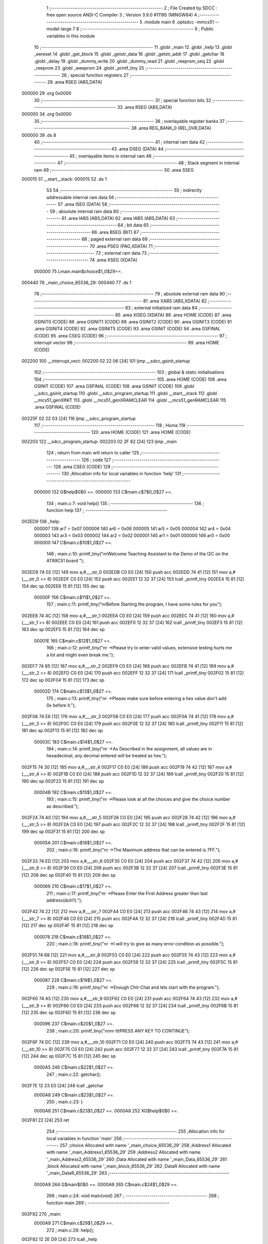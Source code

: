                                       1 ;--------------------------------------------------------
                                      2 ; File Created by SDCC : free open source ANSI-C Compiler
                                      3 ; Version 3.9.0 #11195 (MINGW64)
                                      4 ;--------------------------------------------------------
                                      5 	.module main
                                      6 	.optsdcc -mmcs51 --model-large
                                      7 	
                                      8 ;--------------------------------------------------------
                                      9 ; Public variables in this module
                                     10 ;--------------------------------------------------------
                                     11 	.globl _main
                                     12 	.globl _help
                                     13 	.globl _eereset
                                     14 	.globl _get_block
                                     15 	.globl _getstr_data
                                     16 	.globl _getstr_addr
                                     17 	.globl _getchar
                                     18 	.globl _delay
                                     19 	.globl _dummy_write
                                     20 	.globl _dummy_read
                                     21 	.globl _reeprom_seq
                                     22 	.globl _reeprom
                                     23 	.globl _weeprom
                                     24 	.globl _printf_tiny
                                     25 ;--------------------------------------------------------
                                     26 ; special function registers
                                     27 ;--------------------------------------------------------
                                     28 	.area RSEG    (ABS,DATA)
      000000                         29 	.org 0x0000
                                     30 ;--------------------------------------------------------
                                     31 ; special function bits
                                     32 ;--------------------------------------------------------
                                     33 	.area RSEG    (ABS,DATA)
      000000                         34 	.org 0x0000
                                     35 ;--------------------------------------------------------
                                     36 ; overlayable register banks
                                     37 ;--------------------------------------------------------
                                     38 	.area REG_BANK_0	(REL,OVR,DATA)
      000000                         39 	.ds 8
                                     40 ;--------------------------------------------------------
                                     41 ; internal ram data
                                     42 ;--------------------------------------------------------
                                     43 	.area DSEG    (DATA)
                                     44 ;--------------------------------------------------------
                                     45 ; overlayable items in internal ram 
                                     46 ;--------------------------------------------------------
                                     47 ;--------------------------------------------------------
                                     48 ; Stack segment in internal ram 
                                     49 ;--------------------------------------------------------
                                     50 	.area	SSEG
      000015                         51 __start__stack:
      000015                         52 	.ds	1
                                     53 
                                     54 ;--------------------------------------------------------
                                     55 ; indirectly addressable internal ram data
                                     56 ;--------------------------------------------------------
                                     57 	.area ISEG    (DATA)
                                     58 ;--------------------------------------------------------
                                     59 ; absolute internal ram data
                                     60 ;--------------------------------------------------------
                                     61 	.area IABS    (ABS,DATA)
                                     62 	.area IABS    (ABS,DATA)
                                     63 ;--------------------------------------------------------
                                     64 ; bit data
                                     65 ;--------------------------------------------------------
                                     66 	.area BSEG    (BIT)
                                     67 ;--------------------------------------------------------
                                     68 ; paged external ram data
                                     69 ;--------------------------------------------------------
                                     70 	.area PSEG    (PAG,XDATA)
                                     71 ;--------------------------------------------------------
                                     72 ; external ram data
                                     73 ;--------------------------------------------------------
                                     74 	.area XSEG    (XDATA)
                           000000    75 Lmain.main$choice$1_0$29==.
      000440                         76 _main_choice_65536_29:
      000440                         77 	.ds 1
                                     78 ;--------------------------------------------------------
                                     79 ; absolute external ram data
                                     80 ;--------------------------------------------------------
                                     81 	.area XABS    (ABS,XDATA)
                                     82 ;--------------------------------------------------------
                                     83 ; external initialized ram data
                                     84 ;--------------------------------------------------------
                                     85 	.area XISEG   (XDATA)
                                     86 	.area HOME    (CODE)
                                     87 	.area GSINIT0 (CODE)
                                     88 	.area GSINIT1 (CODE)
                                     89 	.area GSINIT2 (CODE)
                                     90 	.area GSINIT3 (CODE)
                                     91 	.area GSINIT4 (CODE)
                                     92 	.area GSINIT5 (CODE)
                                     93 	.area GSINIT  (CODE)
                                     94 	.area GSFINAL (CODE)
                                     95 	.area CSEG    (CODE)
                                     96 ;--------------------------------------------------------
                                     97 ; interrupt vector 
                                     98 ;--------------------------------------------------------
                                     99 	.area HOME    (CODE)
      002200                        100 __interrupt_vect:
      002200 02 22 06         [24]  101 	ljmp	__sdcc_gsinit_startup
                                    102 ;--------------------------------------------------------
                                    103 ; global & static initialisations
                                    104 ;--------------------------------------------------------
                                    105 	.area HOME    (CODE)
                                    106 	.area GSINIT  (CODE)
                                    107 	.area GSFINAL (CODE)
                                    108 	.area GSINIT  (CODE)
                                    109 	.globl __sdcc_gsinit_startup
                                    110 	.globl __sdcc_program_startup
                                    111 	.globl __start__stack
                                    112 	.globl __mcs51_genXINIT
                                    113 	.globl __mcs51_genXRAMCLEAR
                                    114 	.globl __mcs51_genRAMCLEAR
                                    115 	.area GSFINAL (CODE)
      00225F 02 22 03         [24]  116 	ljmp	__sdcc_program_startup
                                    117 ;--------------------------------------------------------
                                    118 ; Home
                                    119 ;--------------------------------------------------------
                                    120 	.area HOME    (CODE)
                                    121 	.area HOME    (CODE)
      002203                        122 __sdcc_program_startup:
      002203 02 2F 82         [24]  123 	ljmp	_main
                                    124 ;	return from main will return to caller
                                    125 ;--------------------------------------------------------
                                    126 ; code
                                    127 ;--------------------------------------------------------
                                    128 	.area CSEG    (CODE)
                                    129 ;------------------------------------------------------------
                                    130 ;Allocation info for local variables in function 'help'
                                    131 ;------------------------------------------------------------
                           000000   132 	G$help$0$0 ==.
                           000000   133 	C$main.c$7$0_0$27 ==.
                                    134 ;	main.c:7: void help()
                                    135 ;	-----------------------------------------
                                    136 ;	 function help
                                    137 ;	-----------------------------------------
      002ED9                        138 _help:
                           000007   139 	ar7 = 0x07
                           000006   140 	ar6 = 0x06
                           000005   141 	ar5 = 0x05
                           000004   142 	ar4 = 0x04
                           000003   143 	ar3 = 0x03
                           000002   144 	ar2 = 0x02
                           000001   145 	ar1 = 0x01
                           000000   146 	ar0 = 0x00
                           000000   147 	C$main.c$10$1_0$27 ==.
                                    148 ;	main.c:10: printf_tiny("\n\rWelcome Teaching Assistant to the Demo of the I2C on the AT89C51 board ");
      002ED9 74 02            [12]  149 	mov	a,#___str_0
      002EDB C0 E0            [24]  150 	push	acc
      002EDD 74 41            [12]  151 	mov	a,#(___str_0 >> 8)
      002EDF C0 E0            [24]  152 	push	acc
      002EE1 12 32 37         [24]  153 	lcall	_printf_tiny
      002EE4 15 81            [12]  154 	dec	sp
      002EE6 15 81            [12]  155 	dec	sp
                           00000F   156 	C$main.c$11$1_0$27 ==.
                                    157 ;	main.c:11: printf_tiny("\n\rBefore Starting the program, I have some rules for you");
      002EE8 74 4C            [12]  158 	mov	a,#___str_1
      002EEA C0 E0            [24]  159 	push	acc
      002EEC 74 41            [12]  160 	mov	a,#(___str_1 >> 8)
      002EEE C0 E0            [24]  161 	push	acc
      002EF0 12 32 37         [24]  162 	lcall	_printf_tiny
      002EF3 15 81            [12]  163 	dec	sp
      002EF5 15 81            [12]  164 	dec	sp
                           00001E   165 	C$main.c$12$1_0$27 ==.
                                    166 ;	main.c:12: printf_tiny("\n\r ->Please try to enter valid values, extensive testing hurts me a lot and might even break me.");
      002EF7 74 85            [12]  167 	mov	a,#___str_2
      002EF9 C0 E0            [24]  168 	push	acc
      002EFB 74 41            [12]  169 	mov	a,#(___str_2 >> 8)
      002EFD C0 E0            [24]  170 	push	acc
      002EFF 12 32 37         [24]  171 	lcall	_printf_tiny
      002F02 15 81            [12]  172 	dec	sp
      002F04 15 81            [12]  173 	dec	sp
                           00002D   174 	C$main.c$13$1_0$27 ==.
                                    175 ;	main.c:13: printf_tiny("\n\r ->Please make sure before entering a hex value don't add 0x before it.");
      002F06 74 E6            [12]  176 	mov	a,#___str_3
      002F08 C0 E0            [24]  177 	push	acc
      002F0A 74 41            [12]  178 	mov	a,#(___str_3 >> 8)
      002F0C C0 E0            [24]  179 	push	acc
      002F0E 12 32 37         [24]  180 	lcall	_printf_tiny
      002F11 15 81            [12]  181 	dec	sp
      002F13 15 81            [12]  182 	dec	sp
                           00003C   183 	C$main.c$14$1_0$27 ==.
                                    184 ;	main.c:14: printf_tiny("\n\r ->As Described in the assignment, all values are in hexadecimal, any decimal entered will be treated as hex.");
      002F15 74 30            [12]  185 	mov	a,#___str_4
      002F17 C0 E0            [24]  186 	push	acc
      002F19 74 42            [12]  187 	mov	a,#(___str_4 >> 8)
      002F1B C0 E0            [24]  188 	push	acc
      002F1D 12 32 37         [24]  189 	lcall	_printf_tiny
      002F20 15 81            [12]  190 	dec	sp
      002F22 15 81            [12]  191 	dec	sp
                           00004B   192 	C$main.c$15$1_0$27 ==.
                                    193 ;	main.c:15: printf_tiny("\n\r ->Please look at all the choices and give the choice number as described.");
      002F24 74 A0            [12]  194 	mov	a,#___str_5
      002F26 C0 E0            [24]  195 	push	acc
      002F28 74 42            [12]  196 	mov	a,#(___str_5 >> 8)
      002F2A C0 E0            [24]  197 	push	acc
      002F2C 12 32 37         [24]  198 	lcall	_printf_tiny
      002F2F 15 81            [12]  199 	dec	sp
      002F31 15 81            [12]  200 	dec	sp
                           00005A   201 	C$main.c$16$1_0$27 ==.
                                    202 ;	main.c:16: printf_tiny("\n\r ->The Maximum address that can be entered is 7FF.");
      002F33 74 ED            [12]  203 	mov	a,#___str_6
      002F35 C0 E0            [24]  204 	push	acc
      002F37 74 42            [12]  205 	mov	a,#(___str_6 >> 8)
      002F39 C0 E0            [24]  206 	push	acc
      002F3B 12 32 37         [24]  207 	lcall	_printf_tiny
      002F3E 15 81            [12]  208 	dec	sp
      002F40 15 81            [12]  209 	dec	sp
                           000069   210 	C$main.c$17$1_0$27 ==.
                                    211 ;	main.c:17: printf_tiny("\n\r ->Please Enter the First Address greater than last address(duh!!).");
      002F42 74 22            [12]  212 	mov	a,#___str_7
      002F44 C0 E0            [24]  213 	push	acc
      002F46 74 43            [12]  214 	mov	a,#(___str_7 >> 8)
      002F48 C0 E0            [24]  215 	push	acc
      002F4A 12 32 37         [24]  216 	lcall	_printf_tiny
      002F4D 15 81            [12]  217 	dec	sp
      002F4F 15 81            [12]  218 	dec	sp
                           000078   219 	C$main.c$18$1_0$27 ==.
                                    220 ;	main.c:18: printf_tiny("\n\r ->I will try to give as many error condition as possible.");
      002F51 74 68            [12]  221 	mov	a,#___str_8
      002F53 C0 E0            [24]  222 	push	acc
      002F55 74 43            [12]  223 	mov	a,#(___str_8 >> 8)
      002F57 C0 E0            [24]  224 	push	acc
      002F59 12 32 37         [24]  225 	lcall	_printf_tiny
      002F5C 15 81            [12]  226 	dec	sp
      002F5E 15 81            [12]  227 	dec	sp
                           000087   228 	C$main.c$19$1_0$27 ==.
                                    229 ;	main.c:19: printf_tiny("\n\r ->Enough Chit-Chat and lets start with the program.");
      002F60 74 A5            [12]  230 	mov	a,#___str_9
      002F62 C0 E0            [24]  231 	push	acc
      002F64 74 43            [12]  232 	mov	a,#(___str_9 >> 8)
      002F66 C0 E0            [24]  233 	push	acc
      002F68 12 32 37         [24]  234 	lcall	_printf_tiny
      002F6B 15 81            [12]  235 	dec	sp
      002F6D 15 81            [12]  236 	dec	sp
                           000096   237 	C$main.c$20$1_0$27 ==.
                                    238 ;	main.c:20: printf_tiny("\n\n\n\r \t\t\tPRESS ANY KEY TO CONTINUE");
      002F6F 74 DC            [12]  239 	mov	a,#___str_10
      002F71 C0 E0            [24]  240 	push	acc
      002F73 74 43            [12]  241 	mov	a,#(___str_10 >> 8)
      002F75 C0 E0            [24]  242 	push	acc
      002F77 12 32 37         [24]  243 	lcall	_printf_tiny
      002F7A 15 81            [12]  244 	dec	sp
      002F7C 15 81            [12]  245 	dec	sp
                           0000A5   246 	C$main.c$22$1_0$27 ==.
                                    247 ;	main.c:22: getchar();
      002F7E 12 23 E0         [24]  248 	lcall	_getchar
                           0000A8   249 	C$main.c$23$1_0$27 ==.
                                    250 ;	main.c:23: }
                           0000A8   251 	C$main.c$23$1_0$27 ==.
                           0000A8   252 	XG$help$0$0 ==.
      002F81 22               [24]  253 	ret
                                    254 ;------------------------------------------------------------
                                    255 ;Allocation info for local variables in function 'main'
                                    256 ;------------------------------------------------------------
                                    257 ;choice                    Allocated with name '_main_choice_65536_29'
                                    258 ;Address1                  Allocated with name '_main_Address1_65536_29'
                                    259 ;Address2                  Allocated with name '_main_Address2_65536_29'
                                    260 ;Data                      Allocated with name '_main_Data_65536_29'
                                    261 ;block                     Allocated with name '_main_block_65536_29'
                                    262 ;DataR                     Allocated with name '_main_DataR_65536_29'
                                    263 ;------------------------------------------------------------
                           0000A9   264 	G$main$0$0 ==.
                           0000A9   265 	C$main.c$24$1_0$29 ==.
                                    266 ;	main.c:24: void main(void)
                                    267 ;	-----------------------------------------
                                    268 ;	 function main
                                    269 ;	-----------------------------------------
      002F82                        270 _main:
                           0000A9   271 	C$main.c$29$1_0$29 ==.
                                    272 ;	main.c:29: help();
      002F82 12 2E D9         [24]  273 	lcall	_help
                           0000AC   274 	C$main.c$30$1_0$29 ==.
                                    275 ;	main.c:30: do
      002F85                        276 00115$:
                           0000AC   277 	C$main.c$32$2_0$30 ==.
                                    278 ;	main.c:32: printf_tiny("\n\n\n\r So, Your Choices for the Program are:");
      002F85 74 FE            [12]  279 	mov	a,#___str_11
      002F87 C0 E0            [24]  280 	push	acc
      002F89 74 43            [12]  281 	mov	a,#(___str_11 >> 8)
      002F8B C0 E0            [24]  282 	push	acc
      002F8D 12 32 37         [24]  283 	lcall	_printf_tiny
      002F90 15 81            [12]  284 	dec	sp
      002F92 15 81            [12]  285 	dec	sp
                           0000BB   286 	C$main.c$33$2_0$30 ==.
                                    287 ;	main.c:33: printf_tiny("\n\r1.Write a Byte value in the EEPROM.");
      002F94 74 29            [12]  288 	mov	a,#___str_12
      002F96 C0 E0            [24]  289 	push	acc
      002F98 74 44            [12]  290 	mov	a,#(___str_12 >> 8)
      002F9A C0 E0            [24]  291 	push	acc
      002F9C 12 32 37         [24]  292 	lcall	_printf_tiny
      002F9F 15 81            [12]  293 	dec	sp
      002FA1 15 81            [12]  294 	dec	sp
                           0000CA   295 	C$main.c$34$2_0$30 ==.
                                    296 ;	main.c:34: printf_tiny("\n\r2.Read a Byte value in the EEPROM.");
      002FA3 74 4F            [12]  297 	mov	a,#___str_13
      002FA5 C0 E0            [24]  298 	push	acc
      002FA7 74 44            [12]  299 	mov	a,#(___str_13 >> 8)
      002FA9 C0 E0            [24]  300 	push	acc
      002FAB 12 32 37         [24]  301 	lcall	_printf_tiny
      002FAE 15 81            [12]  302 	dec	sp
      002FB0 15 81            [12]  303 	dec	sp
                           0000D9   304 	C$main.c$35$2_0$30 ==.
                                    305 ;	main.c:35: printf_tiny("\n\r3.Dump the values in the EEPROM between the given addresses using Sequential Read.");
      002FB2 74 74            [12]  306 	mov	a,#___str_14
      002FB4 C0 E0            [24]  307 	push	acc
      002FB6 74 44            [12]  308 	mov	a,#(___str_14 >> 8)
      002FB8 C0 E0            [24]  309 	push	acc
      002FBA 12 32 37         [24]  310 	lcall	_printf_tiny
      002FBD 15 81            [12]  311 	dec	sp
      002FBF 15 81            [12]  312 	dec	sp
                           0000E8   313 	C$main.c$36$2_0$30 ==.
                                    314 ;	main.c:36: printf_tiny("\n\r4.Reset the EEPROM.");
      002FC1 74 C9            [12]  315 	mov	a,#___str_15
      002FC3 C0 E0            [24]  316 	push	acc
      002FC5 74 44            [12]  317 	mov	a,#(___str_15 >> 8)
      002FC7 C0 E0            [24]  318 	push	acc
      002FC9 12 32 37         [24]  319 	lcall	_printf_tiny
      002FCC 15 81            [12]  320 	dec	sp
      002FCE 15 81            [12]  321 	dec	sp
                           0000F7   322 	C$main.c$37$2_0$30 ==.
                                    323 ;	main.c:37: printf_tiny("\n\r5.Help Menu.");
      002FD0 74 DF            [12]  324 	mov	a,#___str_16
      002FD2 C0 E0            [24]  325 	push	acc
      002FD4 74 44            [12]  326 	mov	a,#(___str_16 >> 8)
      002FD6 C0 E0            [24]  327 	push	acc
      002FD8 12 32 37         [24]  328 	lcall	_printf_tiny
      002FDB 15 81            [12]  329 	dec	sp
      002FDD 15 81            [12]  330 	dec	sp
                           000106   331 	C$main.c$38$2_0$30 ==.
                                    332 ;	main.c:38: printf_tiny("\n\r6.Exit the program");
      002FDF 74 EE            [12]  333 	mov	a,#___str_17
      002FE1 C0 E0            [24]  334 	push	acc
      002FE3 74 44            [12]  335 	mov	a,#(___str_17 >> 8)
      002FE5 C0 E0            [24]  336 	push	acc
      002FE7 12 32 37         [24]  337 	lcall	_printf_tiny
      002FEA 15 81            [12]  338 	dec	sp
      002FEC 15 81            [12]  339 	dec	sp
                           000115   340 	C$main.c$39$2_0$30 ==.
                                    341 ;	main.c:39: printf_tiny("\n\rEnter the valid choice:");
      002FEE 74 03            [12]  342 	mov	a,#___str_18
      002FF0 C0 E0            [24]  343 	push	acc
      002FF2 74 45            [12]  344 	mov	a,#(___str_18 >> 8)
      002FF4 C0 E0            [24]  345 	push	acc
      002FF6 12 32 37         [24]  346 	lcall	_printf_tiny
      002FF9 15 81            [12]  347 	dec	sp
      002FFB 15 81            [12]  348 	dec	sp
                           000124   349 	C$main.c$40$2_0$30 ==.
                                    350 ;	main.c:40: choice=getchar();
      002FFD 12 23 E0         [24]  351 	lcall	_getchar
      003000 AE 82            [24]  352 	mov	r6,dpl
      003002 90 04 40         [24]  353 	mov	dptr,#_main_choice_65536_29
      003005 EE               [12]  354 	mov	a,r6
      003006 F0               [24]  355 	movx	@dptr,a
                           00012E   356 	C$main.c$41$2_0$30 ==.
                                    357 ;	main.c:41: switch(choice)
      003007 E0               [24]  358 	movx	a,@dptr
      003008 FF               [12]  359 	mov	r7,a
      003009 BF 31 02         [24]  360 	cjne	r7,#0x31,00167$
      00300C 80 21            [24]  361 	sjmp	00101$
      00300E                        362 00167$:
      00300E BF 32 03         [24]  363 	cjne	r7,#0x32,00168$
      003011 02 30 F3         [24]  364 	ljmp	00105$
      003014                        365 00168$:
      003014 BF 33 03         [24]  366 	cjne	r7,#0x33,00169$
      003017 02 31 4C         [24]  367 	ljmp	00106$
      00301A                        368 00169$:
      00301A BF 34 03         [24]  369 	cjne	r7,#0x34,00170$
      00301D 02 31 DE         [24]  370 	ljmp	00110$
      003020                        371 00170$:
      003020 BF 35 03         [24]  372 	cjne	r7,#0x35,00171$
      003023 02 31 F2         [24]  373 	ljmp	00111$
      003026                        374 00171$:
      003026 BF 36 03         [24]  375 	cjne	r7,#0x36,00172$
      003029 02 32 06         [24]  376 	ljmp	00114$
      00302C                        377 00172$:
      00302C 02 31 F7         [24]  378 	ljmp	00113$
                           000156   379 	C$main.c$43$3_0$31 ==.
                                    380 ;	main.c:43: case '1' :
      00302F                        381 00101$:
                           000156   382 	C$main.c$44$3_0$31 ==.
                                    383 ;	main.c:44: printf_tiny("\n\r Enter the Address where the Data is to be Stored:");
      00302F 74 1D            [12]  384 	mov	a,#___str_19
      003031 C0 E0            [24]  385 	push	acc
      003033 74 45            [12]  386 	mov	a,#(___str_19 >> 8)
      003035 C0 E0            [24]  387 	push	acc
      003037 12 32 37         [24]  388 	lcall	_printf_tiny
      00303A 15 81            [12]  389 	dec	sp
      00303C 15 81            [12]  390 	dec	sp
                           000165   391 	C$main.c$45$3_0$31 ==.
                                    392 ;	main.c:45: Address1=getstr_addr();
      00303E 12 23 EE         [24]  393 	lcall	_getstr_addr
      003041 AE 82            [24]  394 	mov	r6,dpl
      003043 AF 83            [24]  395 	mov	r7,dph
                           00016C   396 	C$main.c$46$3_0$31 ==.
                                    397 ;	main.c:46: block=get_block();
      003045 C0 07            [24]  398 	push	ar7
      003047 C0 06            [24]  399 	push	ar6
      003049 12 29 78         [24]  400 	lcall	_get_block
      00304C AC 82            [24]  401 	mov	r4,dpl
      00304E AD 83            [24]  402 	mov	r5,dph
                           000177   403 	C$main.c$47$3_0$31 ==.
                                    404 ;	main.c:47: printf_tiny("\n\r Enter the Data to be stored:");
      003050 C0 05            [24]  405 	push	ar5
      003052 C0 04            [24]  406 	push	ar4
      003054 74 52            [12]  407 	mov	a,#___str_20
      003056 C0 E0            [24]  408 	push	acc
      003058 74 45            [12]  409 	mov	a,#(___str_20 >> 8)
      00305A C0 E0            [24]  410 	push	acc
      00305C 12 32 37         [24]  411 	lcall	_printf_tiny
      00305F 15 81            [12]  412 	dec	sp
      003061 15 81            [12]  413 	dec	sp
                           00018A   414 	C$main.c$48$3_0$31 ==.
                                    415 ;	main.c:48: Data=getstr_data();
      003063 12 27 96         [24]  416 	lcall	_getstr_data
      003066 AA 82            [24]  417 	mov	r2,dpl
      003068 AB 83            [24]  418 	mov	r3,dph
                           000191   419 	C$main.c$49$3_0$31 ==.
                                    420 ;	main.c:49: dummy_write(0,0);
      00306A 90 04 3A         [24]  421 	mov	dptr,#_dummy_write_PARM_2
      00306D E4               [12]  422 	clr	a
      00306E F0               [24]  423 	movx	@dptr,a
      00306F A3               [24]  424 	inc	dptr
      003070 F0               [24]  425 	movx	@dptr,a
      003071 90 00 00         [24]  426 	mov	dptr,#0x0000
      003074 C0 03            [24]  427 	push	ar3
      003076 C0 02            [24]  428 	push	ar2
      003078 12 2E 4A         [24]  429 	lcall	_dummy_write
                           0001A2   430 	C$main.c$50$3_0$31 ==.
                                    431 ;	main.c:50: delay();
      00307B 12 22 62         [24]  432 	lcall	_delay
      00307E D0 02            [24]  433 	pop	ar2
      003080 D0 03            [24]  434 	pop	ar3
      003082 D0 04            [24]  435 	pop	ar4
      003084 D0 05            [24]  436 	pop	ar5
      003086 D0 06            [24]  437 	pop	ar6
      003088 D0 07            [24]  438 	pop	ar7
                           0001B1   439 	C$main.c$51$3_0$31 ==.
                                    440 ;	main.c:51: weeprom(block,Address1,Data);
      00308A 8A 07            [24]  441 	mov	ar7,r2
      00308C 90 04 22         [24]  442 	mov	dptr,#_weeprom_PARM_2
      00308F EE               [12]  443 	mov	a,r6
      003090 F0               [24]  444 	movx	@dptr,a
      003091 90 04 23         [24]  445 	mov	dptr,#_weeprom_PARM_3
      003094 EF               [12]  446 	mov	a,r7
      003095 F0               [24]  447 	movx	@dptr,a
      003096 8C 82            [24]  448 	mov	dpl,r4
      003098 C0 06            [24]  449 	push	ar6
      00309A C0 04            [24]  450 	push	ar4
      00309C C0 03            [24]  451 	push	ar3
      00309E C0 02            [24]  452 	push	ar2
      0030A0 12 29 84         [24]  453 	lcall	_weeprom
                           0001CA   454 	C$main.c$52$3_0$31 ==.
                                    455 ;	main.c:52: dummy_read();
      0030A3 12 2E 3E         [24]  456 	lcall	_dummy_read
                           0001CD   457 	C$main.c$53$3_0$31 ==.
                                    458 ;	main.c:53: delay();
      0030A6 12 22 62         [24]  459 	lcall	_delay
      0030A9 D0 02            [24]  460 	pop	ar2
      0030AB D0 03            [24]  461 	pop	ar3
      0030AD D0 04            [24]  462 	pop	ar4
      0030AF D0 06            [24]  463 	pop	ar6
                           0001D8   464 	C$main.c$54$3_0$31 ==.
                                    465 ;	main.c:54: DataR=reeprom(block,Address1);
      0030B1 90 04 25         [24]  466 	mov	dptr,#_reeprom_PARM_2
      0030B4 EE               [12]  467 	mov	a,r6
      0030B5 F0               [24]  468 	movx	@dptr,a
      0030B6 8C 82            [24]  469 	mov	dpl,r4
      0030B8 C0 03            [24]  470 	push	ar3
      0030BA C0 02            [24]  471 	push	ar2
      0030BC 12 29 B4         [24]  472 	lcall	_reeprom
      0030BF AF 82            [24]  473 	mov	r7,dpl
      0030C1 D0 02            [24]  474 	pop	ar2
      0030C3 D0 03            [24]  475 	pop	ar3
      0030C5 7E 00            [12]  476 	mov	r6,#0x00
                           0001EE   477 	C$main.c$55$3_0$31 ==.
                                    478 ;	main.c:55: if(DataR==Data)
      0030C7 EF               [12]  479 	mov	a,r7
      0030C8 B5 02 16         [24]  480 	cjne	a,ar2,00103$
      0030CB EE               [12]  481 	mov	a,r6
      0030CC B5 03 12         [24]  482 	cjne	a,ar3,00103$
                           0001F6   483 	C$main.c$57$4_0$32 ==.
                                    484 ;	main.c:57: printf_tiny("\n\r Data Entered Successfully.");
      0030CF 74 72            [12]  485 	mov	a,#___str_21
      0030D1 C0 E0            [24]  486 	push	acc
      0030D3 74 45            [12]  487 	mov	a,#(___str_21 >> 8)
      0030D5 C0 E0            [24]  488 	push	acc
      0030D7 12 32 37         [24]  489 	lcall	_printf_tiny
      0030DA 15 81            [12]  490 	dec	sp
      0030DC 15 81            [12]  491 	dec	sp
      0030DE 02 32 06         [24]  492 	ljmp	00114$
      0030E1                        493 00103$:
                           000208   494 	C$main.c$62$4_0$33 ==.
                                    495 ;	main.c:62: printf_tiny("\n\r Data Writing Failed.");
      0030E1 74 90            [12]  496 	mov	a,#___str_22
      0030E3 C0 E0            [24]  497 	push	acc
      0030E5 74 45            [12]  498 	mov	a,#(___str_22 >> 8)
      0030E7 C0 E0            [24]  499 	push	acc
      0030E9 12 32 37         [24]  500 	lcall	_printf_tiny
      0030EC 15 81            [12]  501 	dec	sp
      0030EE 15 81            [12]  502 	dec	sp
                           000217   503 	C$main.c$64$3_0$31 ==.
                                    504 ;	main.c:64: break;
      0030F0 02 32 06         [24]  505 	ljmp	00114$
                           00021A   506 	C$main.c$65$3_0$31 ==.
                                    507 ;	main.c:65: case '2' :  printf_tiny("\n\r Enter the Address where the Data is to be Searched:");
      0030F3                        508 00105$:
      0030F3 74 A8            [12]  509 	mov	a,#___str_23
      0030F5 C0 E0            [24]  510 	push	acc
      0030F7 74 45            [12]  511 	mov	a,#(___str_23 >> 8)
      0030F9 C0 E0            [24]  512 	push	acc
      0030FB 12 32 37         [24]  513 	lcall	_printf_tiny
      0030FE 15 81            [12]  514 	dec	sp
      003100 15 81            [12]  515 	dec	sp
                           000229   516 	C$main.c$66$3_0$31 ==.
                                    517 ;	main.c:66: Address1=getstr_addr();
      003102 12 23 EE         [24]  518 	lcall	_getstr_addr
      003105 AE 82            [24]  519 	mov	r6,dpl
      003107 AF 83            [24]  520 	mov	r7,dph
                           000230   521 	C$main.c$67$3_0$31 ==.
                                    522 ;	main.c:67: block=get_block();
      003109 C0 07            [24]  523 	push	ar7
      00310B C0 06            [24]  524 	push	ar6
      00310D 12 29 78         [24]  525 	lcall	_get_block
      003110 AC 82            [24]  526 	mov	r4,dpl
      003112 AD 83            [24]  527 	mov	r5,dph
                           00023B   528 	C$main.c$68$3_0$31 ==.
                                    529 ;	main.c:68: dummy_read();
      003114 C0 05            [24]  530 	push	ar5
      003116 C0 04            [24]  531 	push	ar4
      003118 12 2E 3E         [24]  532 	lcall	_dummy_read
                           000242   533 	C$main.c$69$3_0$31 ==.
                                    534 ;	main.c:69: delay();
      00311B 12 22 62         [24]  535 	lcall	_delay
      00311E D0 04            [24]  536 	pop	ar4
      003120 D0 05            [24]  537 	pop	ar5
      003122 D0 06            [24]  538 	pop	ar6
      003124 D0 07            [24]  539 	pop	ar7
                           00024D   540 	C$main.c$70$3_0$31 ==.
                                    541 ;	main.c:70: Data=reeprom(block,Address1);
      003126 90 04 25         [24]  542 	mov	dptr,#_reeprom_PARM_2
      003129 EE               [12]  543 	mov	a,r6
      00312A F0               [24]  544 	movx	@dptr,a
      00312B 8C 82            [24]  545 	mov	dpl,r4
      00312D 12 29 B4         [24]  546 	lcall	_reeprom
      003130 AF 82            [24]  547 	mov	r7,dpl
      003132 7E 00            [12]  548 	mov	r6,#0x00
                           00025B   549 	C$main.c$71$3_0$31 ==.
                                    550 ;	main.c:71: printf_tiny("\n\rData=%x",Data);
      003134 C0 07            [24]  551 	push	ar7
      003136 C0 06            [24]  552 	push	ar6
      003138 74 DF            [12]  553 	mov	a,#___str_24
      00313A C0 E0            [24]  554 	push	acc
      00313C 74 45            [12]  555 	mov	a,#(___str_24 >> 8)
      00313E C0 E0            [24]  556 	push	acc
      003140 12 32 37         [24]  557 	lcall	_printf_tiny
      003143 E5 81            [12]  558 	mov	a,sp
      003145 24 FC            [12]  559 	add	a,#0xfc
      003147 F5 81            [12]  560 	mov	sp,a
                           000270   561 	C$main.c$72$3_0$31 ==.
                                    562 ;	main.c:72: break;
      003149 02 32 06         [24]  563 	ljmp	00114$
                           000273   564 	C$main.c$73$3_0$31 ==.
                                    565 ;	main.c:73: case '3' :  printf_tiny("\n\rEnter the First Address:");
      00314C                        566 00106$:
      00314C 74 E9            [12]  567 	mov	a,#___str_25
      00314E C0 E0            [24]  568 	push	acc
      003150 74 45            [12]  569 	mov	a,#(___str_25 >> 8)
      003152 C0 E0            [24]  570 	push	acc
      003154 12 32 37         [24]  571 	lcall	_printf_tiny
      003157 15 81            [12]  572 	dec	sp
      003159 15 81            [12]  573 	dec	sp
                           000282   574 	C$main.c$74$3_0$31 ==.
                                    575 ;	main.c:74: Address1=getstr_addr();
      00315B 12 23 EE         [24]  576 	lcall	_getstr_addr
      00315E AE 82            [24]  577 	mov	r6,dpl
      003160 AF 83            [24]  578 	mov	r7,dph
                           000289   579 	C$main.c$75$3_0$31 ==.
                                    580 ;	main.c:75: block=get_block();
      003162 C0 07            [24]  581 	push	ar7
      003164 C0 06            [24]  582 	push	ar6
      003166 12 29 78         [24]  583 	lcall	_get_block
      003169 AC 82            [24]  584 	mov	r4,dpl
      00316B AD 83            [24]  585 	mov	r5,dph
                           000294   586 	C$main.c$76$3_0$31 ==.
                                    587 ;	main.c:76: printf_tiny("\n\rEnter the Last Address:");
      00316D C0 05            [24]  588 	push	ar5
      00316F C0 04            [24]  589 	push	ar4
      003171 74 04            [12]  590 	mov	a,#___str_26
      003173 C0 E0            [24]  591 	push	acc
      003175 74 46            [12]  592 	mov	a,#(___str_26 >> 8)
      003177 C0 E0            [24]  593 	push	acc
      003179 12 32 37         [24]  594 	lcall	_printf_tiny
      00317C 15 81            [12]  595 	dec	sp
      00317E 15 81            [12]  596 	dec	sp
                           0002A7   597 	C$main.c$77$3_0$31 ==.
                                    598 ;	main.c:77: Address2=getstr_addr();
      003180 12 23 EE         [24]  599 	lcall	_getstr_addr
      003183 AA 82            [24]  600 	mov	r2,dpl
      003185 AB 83            [24]  601 	mov	r3,dph
      003187 D0 04            [24]  602 	pop	ar4
      003189 D0 05            [24]  603 	pop	ar5
      00318B D0 06            [24]  604 	pop	ar6
      00318D D0 07            [24]  605 	pop	ar7
                           0002B6   606 	C$main.c$78$3_0$31 ==.
                                    607 ;	main.c:78: if(Address1>=Address2)
      00318F C3               [12]  608 	clr	c
      003190 EE               [12]  609 	mov	a,r6
      003191 9A               [12]  610 	subb	a,r2
      003192 EF               [12]  611 	mov	a,r7
      003193 9B               [12]  612 	subb	a,r3
      003194 40 11            [24]  613 	jc	00108$
                           0002BD   614 	C$main.c$80$4_0$34 ==.
                                    615 ;	main.c:80: printf_tiny("\n\r Sorry, The First Address is greater than or equal to last address,Please select the Option Again.");
      003196 74 1E            [12]  616 	mov	a,#___str_27
      003198 C0 E0            [24]  617 	push	acc
      00319A 74 46            [12]  618 	mov	a,#(___str_27 >> 8)
      00319C C0 E0            [24]  619 	push	acc
      00319E 12 32 37         [24]  620 	lcall	_printf_tiny
      0031A1 15 81            [12]  621 	dec	sp
      0031A3 15 81            [12]  622 	dec	sp
      0031A5 80 5F            [24]  623 	sjmp	00114$
      0031A7                        624 00108$:
                           0002CE   625 	C$main.c$84$4_0$35 ==.
                                    626 ;	main.c:84: dummy_read();
      0031A7 C0 07            [24]  627 	push	ar7
      0031A9 C0 06            [24]  628 	push	ar6
      0031AB C0 05            [24]  629 	push	ar5
      0031AD C0 04            [24]  630 	push	ar4
      0031AF C0 03            [24]  631 	push	ar3
      0031B1 C0 02            [24]  632 	push	ar2
      0031B3 12 2E 3E         [24]  633 	lcall	_dummy_read
                           0002DD   634 	C$main.c$85$4_0$35 ==.
                                    635 ;	main.c:85: delay();
      0031B6 12 22 62         [24]  636 	lcall	_delay
      0031B9 D0 02            [24]  637 	pop	ar2
      0031BB D0 03            [24]  638 	pop	ar3
      0031BD D0 04            [24]  639 	pop	ar4
      0031BF D0 05            [24]  640 	pop	ar5
      0031C1 D0 06            [24]  641 	pop	ar6
      0031C3 D0 07            [24]  642 	pop	ar7
                           0002EC   643 	C$main.c$86$4_0$35 ==.
                                    644 ;	main.c:86: reeprom_seq(block,Address1,Address2);
      0031C5 90 04 2B         [24]  645 	mov	dptr,#_reeprom_seq_PARM_2
      0031C8 EE               [12]  646 	mov	a,r6
      0031C9 F0               [24]  647 	movx	@dptr,a
      0031CA EF               [12]  648 	mov	a,r7
      0031CB A3               [24]  649 	inc	dptr
      0031CC F0               [24]  650 	movx	@dptr,a
      0031CD 90 04 2D         [24]  651 	mov	dptr,#_reeprom_seq_PARM_3
      0031D0 EA               [12]  652 	mov	a,r2
      0031D1 F0               [24]  653 	movx	@dptr,a
      0031D2 EB               [12]  654 	mov	a,r3
      0031D3 A3               [24]  655 	inc	dptr
      0031D4 F0               [24]  656 	movx	@dptr,a
      0031D5 8C 82            [24]  657 	mov	dpl,r4
      0031D7 8D 83            [24]  658 	mov	dph,r5
      0031D9 12 2B 28         [24]  659 	lcall	_reeprom_seq
                           000303   660 	C$main.c$88$3_0$31 ==.
                                    661 ;	main.c:88: break;
                           000303   662 	C$main.c$89$3_0$31 ==.
                                    663 ;	main.c:89: case '4' :  eereset();
      0031DC 80 28            [24]  664 	sjmp	00114$
      0031DE                        665 00110$:
      0031DE 12 2A E4         [24]  666 	lcall	_eereset
                           000308   667 	C$main.c$90$3_0$31 ==.
                                    668 ;	main.c:90: printf_tiny("\n\rReset Successfully");
      0031E1 74 83            [12]  669 	mov	a,#___str_28
      0031E3 C0 E0            [24]  670 	push	acc
      0031E5 74 46            [12]  671 	mov	a,#(___str_28 >> 8)
      0031E7 C0 E0            [24]  672 	push	acc
      0031E9 12 32 37         [24]  673 	lcall	_printf_tiny
      0031EC 15 81            [12]  674 	dec	sp
      0031EE 15 81            [12]  675 	dec	sp
                           000317   676 	C$main.c$91$3_0$31 ==.
                                    677 ;	main.c:91: break;
                           000317   678 	C$main.c$92$3_0$31 ==.
                                    679 ;	main.c:92: case '5' :  help();
      0031F0 80 14            [24]  680 	sjmp	00114$
      0031F2                        681 00111$:
      0031F2 12 2E D9         [24]  682 	lcall	_help
                           00031C   683 	C$main.c$93$3_0$31 ==.
                                    684 ;	main.c:93: break;
                           00031C   685 	C$main.c$95$3_0$31 ==.
                                    686 ;	main.c:95: default  :  printf_tiny("\n\rWrong Choice Selected Please Enter Again");
      0031F5 80 0F            [24]  687 	sjmp	00114$
      0031F7                        688 00113$:
      0031F7 74 98            [12]  689 	mov	a,#___str_29
      0031F9 C0 E0            [24]  690 	push	acc
      0031FB 74 46            [12]  691 	mov	a,#(___str_29 >> 8)
      0031FD C0 E0            [24]  692 	push	acc
      0031FF 12 32 37         [24]  693 	lcall	_printf_tiny
      003202 15 81            [12]  694 	dec	sp
      003204 15 81            [12]  695 	dec	sp
                           00032D   696 	C$main.c$97$2_0$30 ==.
                                    697 ;	main.c:97: }
      003206                        698 00114$:
                           00032D   699 	C$main.c$98$2_0$30 ==.
                                    700 ;	main.c:98: printf_tiny("\n\n\n\r \t\t\t\t\tPRESS ANY KEY TO CONTINUE");
      003206 74 C3            [12]  701 	mov	a,#___str_30
      003208 C0 E0            [24]  702 	push	acc
      00320A 74 46            [12]  703 	mov	a,#(___str_30 >> 8)
      00320C C0 E0            [24]  704 	push	acc
      00320E 12 32 37         [24]  705 	lcall	_printf_tiny
      003211 15 81            [12]  706 	dec	sp
      003213 15 81            [12]  707 	dec	sp
                           00033C   708 	C$main.c$99$2_0$30 ==.
                                    709 ;	main.c:99: getchar();
      003215 12 23 E0         [24]  710 	lcall	_getchar
                           00033F   711 	C$main.c$100$1_0$29 ==.
                                    712 ;	main.c:100: }while(choice!='7');
      003218 90 04 40         [24]  713 	mov	dptr,#_main_choice_65536_29
      00321B E0               [24]  714 	movx	a,@dptr
      00321C FF               [12]  715 	mov	r7,a
      00321D BF 37 02         [24]  716 	cjne	r7,#0x37,00176$
      003220 80 03            [24]  717 	sjmp	00177$
      003222                        718 00176$:
      003222 02 2F 85         [24]  719 	ljmp	00115$
      003225                        720 00177$:
                           00034C   721 	C$main.c$101$1_0$29 ==.
                                    722 ;	main.c:101: printf_tiny("\n\r Thank you for your patience and Handling. Please visit again.");
      003225 74 E7            [12]  723 	mov	a,#___str_31
      003227 C0 E0            [24]  724 	push	acc
      003229 74 46            [12]  725 	mov	a,#(___str_31 >> 8)
      00322B C0 E0            [24]  726 	push	acc
      00322D 12 32 37         [24]  727 	lcall	_printf_tiny
      003230 15 81            [12]  728 	dec	sp
      003232 15 81            [12]  729 	dec	sp
                           00035B   730 	C$main.c$102$1_0$29 ==.
                                    731 ;	main.c:102: while(1);
      003234                        732 00119$:
      003234 80 FE            [24]  733 	sjmp	00119$
                           00035D   734 	C$main.c$103$1_0$29 ==.
                                    735 ;	main.c:103: }
                           00035D   736 	C$main.c$103$1_0$29 ==.
                           00035D   737 	XG$main$0$0 ==.
      003236 22               [24]  738 	ret
                                    739 	.area CSEG    (CODE)
                                    740 	.area CONST   (CODE)
                           000000   741 Fmain$__str_0$0_0$0 == .
                                    742 	.area CONST   (CODE)
      004102                        743 ___str_0:
      004102 0A                     744 	.db 0x0a
      004103 0D                     745 	.db 0x0d
      004104 57 65 6C 63 6F 6D 65   746 	.ascii "Welcome Teaching Assistant to the Demo of the I2C on the AT8"
             20 54 65 61 63 68 69
             6E 67 20 41 73 73 69
             73 74 61 6E 74 20 74
             6F 20 74 68 65 20 44
             65 6D 6F 20 6F 66 20
             74 68 65 20 49 32 43
             20 6F 6E 20 74 68 65
             20 41 54 38
      004140 39 43 35 31 20 62 6F   747 	.ascii "9C51 board "
             61 72 64 20
      00414B 00                     748 	.db 0x00
                                    749 	.area CSEG    (CODE)
                           00035E   750 Fmain$__str_1$0_0$0 == .
                                    751 	.area CONST   (CODE)
      00414C                        752 ___str_1:
      00414C 0A                     753 	.db 0x0a
      00414D 0D                     754 	.db 0x0d
      00414E 42 65 66 6F 72 65 20   755 	.ascii "Before Starting the program, I have some rules for you"
             53 74 61 72 74 69 6E
             67 20 74 68 65 20 70
             72 6F 67 72 61 6D 2C
             20 49 20 68 61 76 65
             20 73 6F 6D 65 20 72
             75 6C 65 73 20 66 6F
             72 20 79 6F 75
      004184 00                     756 	.db 0x00
                                    757 	.area CSEG    (CODE)
                           00035E   758 Fmain$__str_2$0_0$0 == .
                                    759 	.area CONST   (CODE)
      004185                        760 ___str_2:
      004185 0A                     761 	.db 0x0a
      004186 0D                     762 	.db 0x0d
      004187 20 2D 3E 50 6C 65 61   763 	.ascii " ->Please try to enter valid values, extensive testing hurts"
             73 65 20 74 72 79 20
             74 6F 20 65 6E 74 65
             72 20 76 61 6C 69 64
             20 76 61 6C 75 65 73
             2C 20 65 78 74 65 6E
             73 69 76 65 20 74 65
             73 74 69 6E 67 20 68
             75 72 74 73
      0041C3 20 6D 65 20 61 20 6C   764 	.ascii " me a lot and might even break me."
             6F 74 20 61 6E 64 20
             6D 69 67 68 74 20 65
             76 65 6E 20 62 72 65
             61 6B 20 6D 65 2E
      0041E5 00                     765 	.db 0x00
                                    766 	.area CSEG    (CODE)
                           00035E   767 Fmain$__str_3$0_0$0 == .
                                    768 	.area CONST   (CODE)
      0041E6                        769 ___str_3:
      0041E6 0A                     770 	.db 0x0a
      0041E7 0D                     771 	.db 0x0d
      0041E8 20 2D 3E 50 6C 65 61   772 	.ascii " ->Please make sure before entering a hex value don't add 0x"
             73 65 20 6D 61 6B 65
             20 73 75 72 65 20 62
             65 66 6F 72 65 20 65
             6E 74 65 72 69 6E 67
             20 61 20 68 65 78 20
             76 61 6C 75 65 20 64
             6F 6E 27 74 20 61 64
             64 20 30 78
      004224 20 62 65 66 6F 72 65   773 	.ascii " before it."
             20 69 74 2E
      00422F 00                     774 	.db 0x00
                                    775 	.area CSEG    (CODE)
                           00035E   776 Fmain$__str_4$0_0$0 == .
                                    777 	.area CONST   (CODE)
      004230                        778 ___str_4:
      004230 0A                     779 	.db 0x0a
      004231 0D                     780 	.db 0x0d
      004232 20 2D 3E 41 73 20 44   781 	.ascii " ->As Described in the assignment, all values are in hexadec"
             65 73 63 72 69 62 65
             64 20 69 6E 20 74 68
             65 20 61 73 73 69 67
             6E 6D 65 6E 74 2C 20
             61 6C 6C 20 76 61 6C
             75 65 73 20 61 72 65
             20 69 6E 20 68 65 78
             61 64 65 63
      00426E 69 6D 61 6C 2C 20 61   782 	.ascii "imal, any decimal entered will be treated as hex."
             6E 79 20 64 65 63 69
             6D 61 6C 20 65 6E 74
             65 72 65 64 20 77 69
             6C 6C 20 62 65 20 74
             72 65 61 74 65 64 20
             61 73 20 68 65 78 2E
      00429F 00                     783 	.db 0x00
                                    784 	.area CSEG    (CODE)
                           00035E   785 Fmain$__str_5$0_0$0 == .
                                    786 	.area CONST   (CODE)
      0042A0                        787 ___str_5:
      0042A0 0A                     788 	.db 0x0a
      0042A1 0D                     789 	.db 0x0d
      0042A2 20 2D 3E 50 6C 65 61   790 	.ascii " ->Please look at all the choices and give the choice number"
             73 65 20 6C 6F 6F 6B
             20 61 74 20 61 6C 6C
             20 74 68 65 20 63 68
             6F 69 63 65 73 20 61
             6E 64 20 67 69 76 65
             20 74 68 65 20 63 68
             6F 69 63 65 20 6E 75
             6D 62 65 72
      0042DE 20 61 73 20 64 65 73   791 	.ascii " as described."
             63 72 69 62 65 64 2E
      0042EC 00                     792 	.db 0x00
                                    793 	.area CSEG    (CODE)
                           00035E   794 Fmain$__str_6$0_0$0 == .
                                    795 	.area CONST   (CODE)
      0042ED                        796 ___str_6:
      0042ED 0A                     797 	.db 0x0a
      0042EE 0D                     798 	.db 0x0d
      0042EF 20 2D 3E 54 68 65 20   799 	.ascii " ->The Maximum address that can be entered is 7FF."
             4D 61 78 69 6D 75 6D
             20 61 64 64 72 65 73
             73 20 74 68 61 74 20
             63 61 6E 20 62 65 20
             65 6E 74 65 72 65 64
             20 69 73 20 37 46 46
             2E
      004321 00                     800 	.db 0x00
                                    801 	.area CSEG    (CODE)
                           00035E   802 Fmain$__str_7$0_0$0 == .
                                    803 	.area CONST   (CODE)
      004322                        804 ___str_7:
      004322 0A                     805 	.db 0x0a
      004323 0D                     806 	.db 0x0d
      004324 20 2D 3E 50 6C 65 61   807 	.ascii " ->Please Enter the First Address greater than last address("
             73 65 20 45 6E 74 65
             72 20 74 68 65 20 46
             69 72 73 74 20 41 64
             64 72 65 73 73 20 67
             72 65 61 74 65 72 20
             74 68 61 6E 20 6C 61
             73 74 20 61 64 64 72
             65 73 73 28
      004360 64 75 68 21 21 29 2E   808 	.ascii "duh!!)."
      004367 00                     809 	.db 0x00
                                    810 	.area CSEG    (CODE)
                           00035E   811 Fmain$__str_8$0_0$0 == .
                                    812 	.area CONST   (CODE)
      004368                        813 ___str_8:
      004368 0A                     814 	.db 0x0a
      004369 0D                     815 	.db 0x0d
      00436A 20 2D 3E 49 20 77 69   816 	.ascii " ->I will try to give as many error condition as possible."
             6C 6C 20 74 72 79 20
             74 6F 20 67 69 76 65
             20 61 73 20 6D 61 6E
             79 20 65 72 72 6F 72
             20 63 6F 6E 64 69 74
             69 6F 6E 20 61 73 20
             70 6F 73 73 69 62 6C
             65 2E
      0043A4 00                     817 	.db 0x00
                                    818 	.area CSEG    (CODE)
                           00035E   819 Fmain$__str_9$0_0$0 == .
                                    820 	.area CONST   (CODE)
      0043A5                        821 ___str_9:
      0043A5 0A                     822 	.db 0x0a
      0043A6 0D                     823 	.db 0x0d
      0043A7 20 2D 3E 45 6E 6F 75   824 	.ascii " ->Enough Chit-Chat and lets start with the program."
             67 68 20 43 68 69 74
             2D 43 68 61 74 20 61
             6E 64 20 6C 65 74 73
             20 73 74 61 72 74 20
             77 69 74 68 20 74 68
             65 20 70 72 6F 67 72
             61 6D 2E
      0043DB 00                     825 	.db 0x00
                                    826 	.area CSEG    (CODE)
                           00035E   827 Fmain$__str_10$0_0$0 == .
                                    828 	.area CONST   (CODE)
      0043DC                        829 ___str_10:
      0043DC 0A                     830 	.db 0x0a
      0043DD 0A                     831 	.db 0x0a
      0043DE 0A                     832 	.db 0x0a
      0043DF 0D                     833 	.db 0x0d
      0043E0 20                     834 	.ascii " "
      0043E1 09                     835 	.db 0x09
      0043E2 09                     836 	.db 0x09
      0043E3 09                     837 	.db 0x09
      0043E4 50 52 45 53 53 20 41   838 	.ascii "PRESS ANY KEY TO CONTINUE"
             4E 59 20 4B 45 59 20
             54 4F 20 43 4F 4E 54
             49 4E 55 45
      0043FD 00                     839 	.db 0x00
                                    840 	.area CSEG    (CODE)
                           00035E   841 Fmain$__str_11$0_0$0 == .
                                    842 	.area CONST   (CODE)
      0043FE                        843 ___str_11:
      0043FE 0A                     844 	.db 0x0a
      0043FF 0A                     845 	.db 0x0a
      004400 0A                     846 	.db 0x0a
      004401 0D                     847 	.db 0x0d
      004402 20 53 6F 2C 20 59 6F   848 	.ascii " So, Your Choices for the Program are:"
             75 72 20 43 68 6F 69
             63 65 73 20 66 6F 72
             20 74 68 65 20 50 72
             6F 67 72 61 6D 20 61
             72 65 3A
      004428 00                     849 	.db 0x00
                                    850 	.area CSEG    (CODE)
                           00035E   851 Fmain$__str_12$0_0$0 == .
                                    852 	.area CONST   (CODE)
      004429                        853 ___str_12:
      004429 0A                     854 	.db 0x0a
      00442A 0D                     855 	.db 0x0d
      00442B 31 2E 57 72 69 74 65   856 	.ascii "1.Write a Byte value in the EEPROM."
             20 61 20 42 79 74 65
             20 76 61 6C 75 65 20
             69 6E 20 74 68 65 20
             45 45 50 52 4F 4D 2E
      00444E 00                     857 	.db 0x00
                                    858 	.area CSEG    (CODE)
                           00035E   859 Fmain$__str_13$0_0$0 == .
                                    860 	.area CONST   (CODE)
      00444F                        861 ___str_13:
      00444F 0A                     862 	.db 0x0a
      004450 0D                     863 	.db 0x0d
      004451 32 2E 52 65 61 64 20   864 	.ascii "2.Read a Byte value in the EEPROM."
             61 20 42 79 74 65 20
             76 61 6C 75 65 20 69
             6E 20 74 68 65 20 45
             45 50 52 4F 4D 2E
      004473 00                     865 	.db 0x00
                                    866 	.area CSEG    (CODE)
                           00035E   867 Fmain$__str_14$0_0$0 == .
                                    868 	.area CONST   (CODE)
      004474                        869 ___str_14:
      004474 0A                     870 	.db 0x0a
      004475 0D                     871 	.db 0x0d
      004476 33 2E 44 75 6D 70 20   872 	.ascii "3.Dump the values in the EEPROM between the given addresses "
             74 68 65 20 76 61 6C
             75 65 73 20 69 6E 20
             74 68 65 20 45 45 50
             52 4F 4D 20 62 65 74
             77 65 65 6E 20 74 68
             65 20 67 69 76 65 6E
             20 61 64 64 72 65 73
             73 65 73 20
      0044B2 75 73 69 6E 67 20 53   873 	.ascii "using Sequential Read."
             65 71 75 65 6E 74 69
             61 6C 20 52 65 61 64
             2E
      0044C8 00                     874 	.db 0x00
                                    875 	.area CSEG    (CODE)
                           00035E   876 Fmain$__str_15$0_0$0 == .
                                    877 	.area CONST   (CODE)
      0044C9                        878 ___str_15:
      0044C9 0A                     879 	.db 0x0a
      0044CA 0D                     880 	.db 0x0d
      0044CB 34 2E 52 65 73 65 74   881 	.ascii "4.Reset the EEPROM."
             20 74 68 65 20 45 45
             50 52 4F 4D 2E
      0044DE 00                     882 	.db 0x00
                                    883 	.area CSEG    (CODE)
                           00035E   884 Fmain$__str_16$0_0$0 == .
                                    885 	.area CONST   (CODE)
      0044DF                        886 ___str_16:
      0044DF 0A                     887 	.db 0x0a
      0044E0 0D                     888 	.db 0x0d
      0044E1 35 2E 48 65 6C 70 20   889 	.ascii "5.Help Menu."
             4D 65 6E 75 2E
      0044ED 00                     890 	.db 0x00
                                    891 	.area CSEG    (CODE)
                           00035E   892 Fmain$__str_17$0_0$0 == .
                                    893 	.area CONST   (CODE)
      0044EE                        894 ___str_17:
      0044EE 0A                     895 	.db 0x0a
      0044EF 0D                     896 	.db 0x0d
      0044F0 36 2E 45 78 69 74 20   897 	.ascii "6.Exit the program"
             74 68 65 20 70 72 6F
             67 72 61 6D
      004502 00                     898 	.db 0x00
                                    899 	.area CSEG    (CODE)
                           00035E   900 Fmain$__str_18$0_0$0 == .
                                    901 	.area CONST   (CODE)
      004503                        902 ___str_18:
      004503 0A                     903 	.db 0x0a
      004504 0D                     904 	.db 0x0d
      004505 45 6E 74 65 72 20 74   905 	.ascii "Enter the valid choice:"
             68 65 20 76 61 6C 69
             64 20 63 68 6F 69 63
             65 3A
      00451C 00                     906 	.db 0x00
                                    907 	.area CSEG    (CODE)
                           00035E   908 Fmain$__str_19$0_0$0 == .
                                    909 	.area CONST   (CODE)
      00451D                        910 ___str_19:
      00451D 0A                     911 	.db 0x0a
      00451E 0D                     912 	.db 0x0d
      00451F 20 45 6E 74 65 72 20   913 	.ascii " Enter the Address where the Data is to be Stored:"
             74 68 65 20 41 64 64
             72 65 73 73 20 77 68
             65 72 65 20 74 68 65
             20 44 61 74 61 20 69
             73 20 74 6F 20 62 65
             20 53 74 6F 72 65 64
             3A
      004551 00                     914 	.db 0x00
                                    915 	.area CSEG    (CODE)
                           00035E   916 Fmain$__str_20$0_0$0 == .
                                    917 	.area CONST   (CODE)
      004552                        918 ___str_20:
      004552 0A                     919 	.db 0x0a
      004553 0D                     920 	.db 0x0d
      004554 20 45 6E 74 65 72 20   921 	.ascii " Enter the Data to be stored:"
             74 68 65 20 44 61 74
             61 20 74 6F 20 62 65
             20 73 74 6F 72 65 64
             3A
      004571 00                     922 	.db 0x00
                                    923 	.area CSEG    (CODE)
                           00035E   924 Fmain$__str_21$0_0$0 == .
                                    925 	.area CONST   (CODE)
      004572                        926 ___str_21:
      004572 0A                     927 	.db 0x0a
      004573 0D                     928 	.db 0x0d
      004574 20 44 61 74 61 20 45   929 	.ascii " Data Entered Successfully."
             6E 74 65 72 65 64 20
             53 75 63 63 65 73 73
             66 75 6C 6C 79 2E
      00458F 00                     930 	.db 0x00
                                    931 	.area CSEG    (CODE)
                           00035E   932 Fmain$__str_22$0_0$0 == .
                                    933 	.area CONST   (CODE)
      004590                        934 ___str_22:
      004590 0A                     935 	.db 0x0a
      004591 0D                     936 	.db 0x0d
      004592 20 44 61 74 61 20 57   937 	.ascii " Data Writing Failed."
             72 69 74 69 6E 67 20
             46 61 69 6C 65 64 2E
      0045A7 00                     938 	.db 0x00
                                    939 	.area CSEG    (CODE)
                           00035E   940 Fmain$__str_23$0_0$0 == .
                                    941 	.area CONST   (CODE)
      0045A8                        942 ___str_23:
      0045A8 0A                     943 	.db 0x0a
      0045A9 0D                     944 	.db 0x0d
      0045AA 20 45 6E 74 65 72 20   945 	.ascii " Enter the Address where the Data is to be Searched:"
             74 68 65 20 41 64 64
             72 65 73 73 20 77 68
             65 72 65 20 74 68 65
             20 44 61 74 61 20 69
             73 20 74 6F 20 62 65
             20 53 65 61 72 63 68
             65 64 3A
      0045DE 00                     946 	.db 0x00
                                    947 	.area CSEG    (CODE)
                           00035E   948 Fmain$__str_24$0_0$0 == .
                                    949 	.area CONST   (CODE)
      0045DF                        950 ___str_24:
      0045DF 0A                     951 	.db 0x0a
      0045E0 0D                     952 	.db 0x0d
      0045E1 44 61 74 61 3D 25 78   953 	.ascii "Data=%x"
      0045E8 00                     954 	.db 0x00
                                    955 	.area CSEG    (CODE)
                           00035E   956 Fmain$__str_25$0_0$0 == .
                                    957 	.area CONST   (CODE)
      0045E9                        958 ___str_25:
      0045E9 0A                     959 	.db 0x0a
      0045EA 0D                     960 	.db 0x0d
      0045EB 45 6E 74 65 72 20 74   961 	.ascii "Enter the First Address:"
             68 65 20 46 69 72 73
             74 20 41 64 64 72 65
             73 73 3A
      004603 00                     962 	.db 0x00
                                    963 	.area CSEG    (CODE)
                           00035E   964 Fmain$__str_26$0_0$0 == .
                                    965 	.area CONST   (CODE)
      004604                        966 ___str_26:
      004604 0A                     967 	.db 0x0a
      004605 0D                     968 	.db 0x0d
      004606 45 6E 74 65 72 20 74   969 	.ascii "Enter the Last Address:"
             68 65 20 4C 61 73 74
             20 41 64 64 72 65 73
             73 3A
      00461D 00                     970 	.db 0x00
                                    971 	.area CSEG    (CODE)
                           00035E   972 Fmain$__str_27$0_0$0 == .
                                    973 	.area CONST   (CODE)
      00461E                        974 ___str_27:
      00461E 0A                     975 	.db 0x0a
      00461F 0D                     976 	.db 0x0d
      004620 20 53 6F 72 72 79 2C   977 	.ascii " Sorry, The First Address is greater than or equal to last a"
             20 54 68 65 20 46 69
             72 73 74 20 41 64 64
             72 65 73 73 20 69 73
             20 67 72 65 61 74 65
             72 20 74 68 61 6E 20
             6F 72 20 65 71 75 61
             6C 20 74 6F 20 6C 61
             73 74 20 61
      00465C 64 64 72 65 73 73 2C   978 	.ascii "ddress,Please select the Option Again."
             50 6C 65 61 73 65 20
             73 65 6C 65 63 74 20
             74 68 65 20 4F 70 74
             69 6F 6E 20 41 67 61
             69 6E 2E
      004682 00                     979 	.db 0x00
                                    980 	.area CSEG    (CODE)
                           00035E   981 Fmain$__str_28$0_0$0 == .
                                    982 	.area CONST   (CODE)
      004683                        983 ___str_28:
      004683 0A                     984 	.db 0x0a
      004684 0D                     985 	.db 0x0d
      004685 52 65 73 65 74 20 53   986 	.ascii "Reset Successfully"
             75 63 63 65 73 73 66
             75 6C 6C 79
      004697 00                     987 	.db 0x00
                                    988 	.area CSEG    (CODE)
                           00035E   989 Fmain$__str_29$0_0$0 == .
                                    990 	.area CONST   (CODE)
      004698                        991 ___str_29:
      004698 0A                     992 	.db 0x0a
      004699 0D                     993 	.db 0x0d
      00469A 57 72 6F 6E 67 20 43   994 	.ascii "Wrong Choice Selected Please Enter Again"
             68 6F 69 63 65 20 53
             65 6C 65 63 74 65 64
             20 50 6C 65 61 73 65
             20 45 6E 74 65 72 20
             41 67 61 69 6E
      0046C2 00                     995 	.db 0x00
                                    996 	.area CSEG    (CODE)
                           00035E   997 Fmain$__str_30$0_0$0 == .
                                    998 	.area CONST   (CODE)
      0046C3                        999 ___str_30:
      0046C3 0A                    1000 	.db 0x0a
      0046C4 0A                    1001 	.db 0x0a
      0046C5 0A                    1002 	.db 0x0a
      0046C6 0D                    1003 	.db 0x0d
      0046C7 20                    1004 	.ascii " "
      0046C8 09                    1005 	.db 0x09
      0046C9 09                    1006 	.db 0x09
      0046CA 09                    1007 	.db 0x09
      0046CB 09                    1008 	.db 0x09
      0046CC 09                    1009 	.db 0x09
      0046CD 50 52 45 53 53 20 41  1010 	.ascii "PRESS ANY KEY TO CONTINUE"
             4E 59 20 4B 45 59 20
             54 4F 20 43 4F 4E 54
             49 4E 55 45
      0046E6 00                    1011 	.db 0x00
                                   1012 	.area CSEG    (CODE)
                           00035E  1013 Fmain$__str_31$0_0$0 == .
                                   1014 	.area CONST   (CODE)
      0046E7                       1015 ___str_31:
      0046E7 0A                    1016 	.db 0x0a
      0046E8 0D                    1017 	.db 0x0d
      0046E9 20 54 68 61 6E 6B 20  1018 	.ascii " Thank you for your patience and Handling. Please visit agai"
             79 6F 75 20 66 6F 72
             20 79 6F 75 72 20 70
             61 74 69 65 6E 63 65
             20 61 6E 64 20 48 61
             6E 64 6C 69 6E 67 2E
             20 50 6C 65 61 73 65
             20 76 69 73 69 74 20
             61 67 61 69
      004725 6E 2E                 1019 	.ascii "n."
      004727 00                    1020 	.db 0x00
                                   1021 	.area CSEG    (CODE)
                                   1022 	.area XINIT   (CODE)
                                   1023 	.area CABS    (ABS,CODE)
